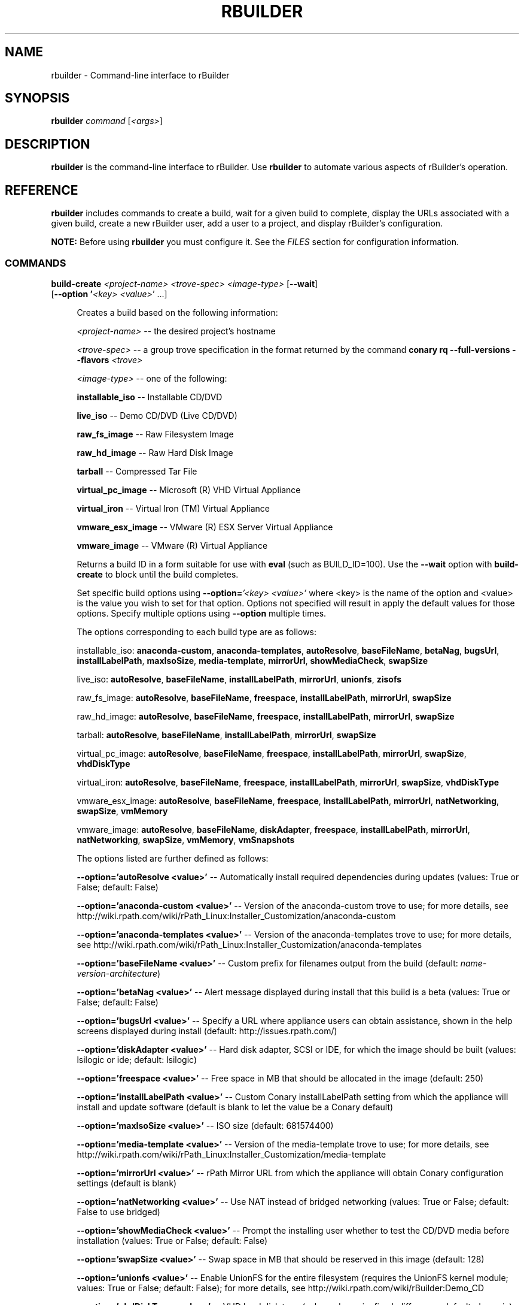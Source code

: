 .\" Copyright (c) 2005-2007 rPath, Inc.
.TH RBUILDER 1 "20 Oct 2006" "rPath, Inc."
.SH NAME
rbuilder \- Command-line interface to rBuilder
.SH SYNOPSIS
.B rbuilder \fIcommand \fR[\fI<args>\fR]
.SH DESCRIPTION
\fBrbuilder\fR is the command-line interface to rBuilder.  Use \fBrbuilder\fR 
to automate various aspects of rBuilder's operation.

.SH REFERENCE
\fBrbuilder\fR includes commands to create a build, wait for a given build
to complete, display the URLs associated with a given build, create a new
rBuilder user, add a user to a project, and display rBuilder's
configuration.

\fBNOTE:\fR Before using \fBrbuilder\fR you must configure it.  See the
\fIFILES\fR section for configuration information.

.SS COMMANDS

.TP 4
.B build-create \fI<project-name>\fR \fI<trove-spec>\fR \fI<image-type>\fR [\fB--wait\fR] [\fB--option '\fI<key>\fR \fI<value>\fR'\fR ...]

Creates a build based on the following information:

\fI<project-name>\fR -- the desired project's hostname

\fI<trove-spec>\fR -- a group trove specification in the format returned
by the command \fBconary rq --full-versions --flavors \fI<trove>\fR\fB

\fI<image-type>\fR -- one of the following:

\fBinstallable_iso\fR --  Installable CD/DVD

\fBlive_iso\fR -- Demo CD/DVD (Live CD/DVD)

\fBraw_fs_image\fR -- Raw Filesystem Image

\fBraw_hd_image\fR -- Raw Hard Disk Image

\fBtarball\fR -- Compressed Tar File

\fBvirtual_pc_image\fR -- Microsoft (R) VHD Virtual Appliance

\fBvirtual_iron\fR -- Virtual Iron (TM) Virtual Appliance

\fBvmware_esx_image\fR -- VMware (R) ESX Server Virtual Appliance

\fBvmware_image\fR -- VMware (R) Virtual Appliance

Returns a build ID in a form suitable for use with \fBeval\fR
(such as BUILD_ID=100).  Use the \fB--wait\fR option with 
\fBbuild-create\fR to block until the build completes.

Set specific build options using \fB--option=\fI'<key> <value>'\fR
where <key> is the name of the option and <value> is the value
you wish to set for that option.  Options not specified will
result in apply the default values for those options.  Specify
multiple options using \fB--option\fR multiple times.

The options corresponding to each build type are as follows:

installable_iso: \fBanaconda-custom\fR, \fBanaconda-templates\fR, \fBautoResolve\fR, \fBbaseFileName\fR, \fBbetaNag\fR, \fBbugsUrl\fR, \fBinstallLabelPath\fR, \fBmaxIsoSize\fR, \fBmedia-template\fR, \fBmirrorUrl\fR, \fBshowMediaCheck\fR, \fBswapSize\fR 

live_iso: \fBautoResolve\fR, \fBbaseFileName\fR, \fBinstallLabelPath\fR, \fBmirrorUrl\fR, \fBunionfs\fR, \fBzisofs\fR

raw_fs_image: \fBautoResolve\fR, \fBbaseFileName\fR, \fBfreespace\fR, \fBinstallLabelPath\fR, \fBmirrorUrl\fR, \fBswapSize\fR 

raw_hd_image: \fBautoResolve\fR, \fBbaseFileName\fR, \fBfreespace\fR, \fBinstallLabelPath\fR, \fBmirrorUrl\fR, \fBswapSize\fR 

tarball: \fBautoResolve\fR, \fBbaseFileName\fR, \fBinstallLabelPath\fR, \fBmirrorUrl\fR, \fBswapSize\fR 

virtual_pc_image: \fBautoResolve\fR, \fBbaseFileName\fR, \fBfreespace\fR, \fBinstallLabelPath\fR, \fBmirrorUrl\fR, \fBswapSize\fR, \fBvhdDiskType\fR

virtual_iron: \fBautoResolve\fR, \fBbaseFileName\fR, \fBfreespace\fR, \fBinstallLabelPath\fR, \fBmirrorUrl\fR, \fBswapSize\fR, \fBvhdDiskType\fR

vmware_esx_image: \fBautoResolve\fR, \fBbaseFileName\fR, \fBfreespace\fR, \fBinstallLabelPath\fR, \fBmirrorUrl\fR, \fBnatNetworking\fR, \fBswapSize\fR, \fBvmMemory\fR

vmware_image: \fBautoResolve\fR, \fBbaseFileName\fR, \fBdiskAdapter\fR, \fBfreespace\fR, \fBinstallLabelPath\fR, \fBmirrorUrl\fR, \fBnatNetworking\fR, \fBswapSize\fR, \fBvmMemory\fR, \fBvmSnapshots\fR

The options listed are further defined as follows:

\fB--option='autoResolve <value>'\fR -- Automatically install required dependencies during updates (values: True or False; default: False)

\fB--option='anaconda-custom <value>'\fR -- Version of the anaconda-custom trove to use; for more details, see http://wiki.rpath.com/wiki/rPath_Linux:Installer_Customization/anaconda-custom

\fB--option='anaconda-templates <value>'\fR -- Version of the anaconda-templates trove to use; for more details, see http://wiki.rpath.com/wiki/rPath_Linux:Installer_Customization/anaconda-templates

\fB--option='baseFileName <value>'\fR -- Custom prefix for filenames output from the build (default: \fIname-version-architecture\fR)

\fB--option='betaNag <value>'\fR -- Alert message displayed during install that this build is a beta (values: True or False; default: False)

\fB--option='bugsUrl <value>'\fR -- Specify a URL where appliance users can obtain assistance, shown in the help screens displayed during install (default: http://issues.rpath.com/)

\fB--option='diskAdapter <value>'\fR -- Hard disk adapter, SCSI or IDE, for which the image should be built (values: lsilogic or ide; default: lsilogic)

\fB--option='freespace <value>'\fR -- Free space in MB that should be allocated in the image (default: 250)

\fB--option='installLabelPath <value>'\fR -- Custom Conary installLabelPath setting from which the appliance will install and update software (default is blank to let the value be a Conary default)

\fB--option='maxIsoSize <value>'\fR -- ISO size (default: 681574400)

\fB--option='media-template <value>'\fR -- Version of the media-template trove to use; for more details, see http://wiki.rpath.com/wiki/rPath_Linux:Installer_Customization/media-template

\fB--option='mirrorUrl <value>'\fR -- rPath Mirror URL from which the appliance will obtain Conary configuration settings (default is blank)

\fB--option='natNetworking <value>'\fR -- Use NAT instead of bridged networking (values: True or False; default: False to use bridged)

\fB--option='showMediaCheck <value>'\fR -- Prompt the installing user whether to test the CD/DVD media before installation (values: True or False; default: False)

\fB--option='swapSize <value>'\fR -- Swap space in MB that should be reserved in this image (default: 128)

\fB--option='unionfs <value>'\fR -- Enable UnionFS for the entire filesystem (requires the UnionFS kernel module; values: True or False; default: False); for more details, see http://wiki.rpath.com/wiki/rBuilder:Demo_CD

\fB--option='vhdDiskType <value>'\fR -- VHD hard disk type (values: dynamic, fixed, difference; default: dynamic)

\fB--option='vmMemory <value>'\fR -- Memory in MB that VMware should use when running the image (default: 256)

\fB--option='vmSnapshots <value>'\fR -- Allow VMware snapshot creation within the image (value: True or False; default: False)

\fB--option='zisofs <value>'\fR -- Compress the filesystem to take up less space on the filesystem (values: True or False; default: True for compression)

.TP 4
.B build-wait \fI<build-id>\fR

Blocks commands to \fI<build-id>\fR until it has finished building.  

Use \fBbuild-wait\fR to start blocking after the \fBbuild-create\fR and any
subsequent commands to the build, and use \fB--wait\fR with \fBbuild-create\fR
to start blocking when the build starts.

.TP 4
.B build-url \fI<build-id>\fR

Lists the URLs of each file created by build \fI<build-id>\fR.

.TP 4
.B user-create \fI<username>\fR \fI<email>\fR [\fB--password\fR \fI<password>\fR]

Creates a new rBuilder user. If a password is not specified, you will be prompted to enter one.

.TP 4
.B project-add \fI<username>\\fR \fI<project-name>\fR <\fBowner\fR|\fBdeveloper\fR>

Adds a user to an existing rBuilder project with either \fBowner\fR
or \fBdeveloper\fR status.

.TP 4
.B config

Displays the current \fBrbuilder\fR configuration settings.

.SS OPTIONS

.TP 4
.B --version

Displays the \fBrbuilder\fR version number.

.TP 4
.B -h, --help

Displays usage information for the rbuilder command.

.SS COMMON OPTIONS

.TP 4
.B --config=\fI<key>\fR \fI<value>\fR

Sets the configuration of  \fI<key>\fR to \fI<value>\fR.  This will overwrite
settings in the rbuilder configuration file.

.TP 4
.B --config-file=\fI<path>\fR

Uses the configuration file \fI<path>\fR for the single command execution.

.TP 4
.B --debug

Displays debugging information (currently unimplemented).

.SH FILES
.\" do not put excess space in the file list
.PD 0
.TP 4
\fI$HOME/.rbuilderrc
The configuration file for \fBrbuilder\fR.  This file must contain a
\fBserverUrl\fR line in the following form:

serverUrl http://\fI<username>\fR:\fI<password>\fR@\fI<rbuilder>\fR/xmlrpc-private/

Where:

\fI<username>\fR is the rBuilder username with project developer or owner 
access to the desired project

\fI<password>\fR is the rBuilder password corresponding with the username

\fI<rbuilder>\fR is the fully-qualified domain name of the rBuilder
instance

.SH BUGS
Please report bugs via http://issues.rpath.com/
.\"
.\"
.\"
.SH "SEE ALSO"
http://www.rpath.com/
.br
http://wiki.rpath.com/
